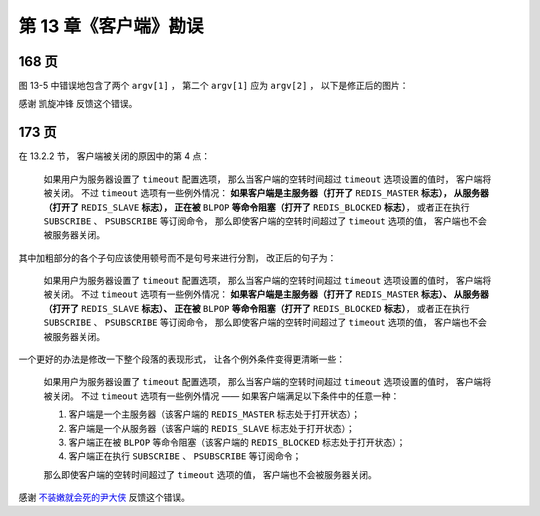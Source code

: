 第 13 章《客户端》勘误
==============================

168 页
----------

图 13-5 中错误地包含了两个 ``argv[1]`` ，
第二个 ``argv[1]`` 应为 ``argv[2]`` ，
以下是修正后的图片：

.. graphviz::

    digraph {

        label = "\n 图 13-5    argv 属性和 argc 属性示例";

        rankdir = LR;

        node [shape = record];

        redisClient [label = " redisClient | ... | <argv> argv | argc \n 3 | ... ", width = 2];

        argv [label = " { { <head> argv[0] | StringObject \n \"SET\" } | { argv[1] | StringObject \n \"key\" } | { argv[2] | StringObject \n \"value\" } } "];

        redisClient:argv -> argv:head;

    }

感谢 凯旋冲锋 反馈这个错误。



173 页
-----------

在 13.2.2 节，
客户端被关闭的原因中的第 4 点：

    如果用户为服务器设置了 ``timeout`` 配置选项，
    那么当客户端的空转时间超过 ``timeout`` 选项设置的值时，
    客户端将被关闭。
    不过 ``timeout`` 选项有一些例外情况：
    **如果客户端是主服务器（打开了** ``REDIS_MASTER`` **标志），
    从服务器（打开了** ``REDIS_SLAVE`` **标志），
    正在被** ``BLPOP`` **等命令阻塞（打开了** ``REDIS_BLOCKED`` **标志）**\ ，
    或者正在执行 ``SUBSCRIBE`` 、 ``PSUBSCRIBE`` 等订阅命令，
    那么即使客户端的空转时间超过了 ``timeout`` 选项的值，
    客户端也不会被服务器关闭。

其中加粗部分的各个子句应该使用顿号而不是句号来进行分割，
改正后的句子为：

    如果用户为服务器设置了 ``timeout`` 配置选项，
    那么当客户端的空转时间超过 ``timeout`` 选项设置的值时，
    客户端将被关闭。
    不过 ``timeout`` 选项有一些例外情况：
    **如果客户端是主服务器（打开了** ``REDIS_MASTER`` **标志）、
    从服务器（打开了** ``REDIS_SLAVE`` **标志）、
    正在被** ``BLPOP`` **等命令阻塞（打开了** ``REDIS_BLOCKED`` **标志）**\ ，
    或者正在执行 ``SUBSCRIBE`` 、 ``PSUBSCRIBE`` 等订阅命令，
    那么即使客户端的空转时间超过了 ``timeout`` 选项的值，
    客户端也不会被服务器关闭。

一个更好的办法是修改一下整个段落的表现形式，
让各个例外条件变得更清晰一些：

    如果用户为服务器设置了 ``timeout`` 配置选项，
    那么当客户端的空转时间超过 ``timeout`` 选项设置的值时，
    客户端将被关闭。
    不过 ``timeout`` 选项有一些例外情况 ——
    如果客户端满足以下条件中的任意一种：

    1. 客户端是一个主服务器（该客户端的 ``REDIS_MASTER`` 标志处于打开状态）；
    2. 客户端是一个从服务器（该客户端的 ``REDIS_SLAVE`` 标志处于打开状态）；
    3. 客户端正在被 ``BLPOP`` 等命令阻塞（该客户端的 ``REDIS_BLOCKED`` 标志处于打开状态）；
    4. 客户端正在执行 ``SUBSCRIBE`` 、 ``PSUBSCRIBE`` 等订阅命令；

    那么即使客户端的空转时间超过了 ``timeout`` 选项的值，
    客户端也不会被服务器关闭。

感谢 `不装嫩就会死的尹大侠 <http://weibo.com/u/2714840873>`_ 反馈这个错误。

